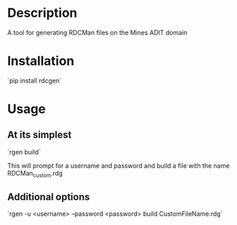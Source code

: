 #+OPTIONS: toc:nil

* Description
A tool for generating RDCMan files on the Mines ADIT domain

* Installation
`pip install rdcgen`

* Usage

** At its simplest
`rgen build`

This will prompt for a username and password and build a file with the
name RDCMan_custom.rdg

** Additional options
`rgen -u <username> --password <password> build CustomFileName.rdg`
